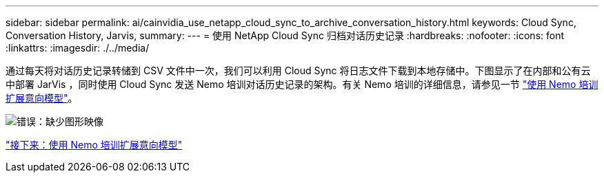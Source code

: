 ---
sidebar: sidebar 
permalink: ai/cainvidia_use_netapp_cloud_sync_to_archive_conversation_history.html 
keywords: Cloud Sync, Conversation History, Jarvis, 
summary:  
---
= 使用 NetApp Cloud Sync 归档对话历史记录
:hardbreaks:
:nofooter: 
:icons: font
:linkattrs: 
:imagesdir: ./../media/


通过每天将对话历史记录转储到 CSV 文件中一次，我们可以利用 Cloud Sync 将日志文件下载到本地存储中。下图显示了在内部和公有云中部署 JarVis ，同时使用 Cloud Sync 发送 Nemo 培训对话历史记录的架构。有关 Nemo 培训的详细信息，请参见一节 link:cainvidia_expand_intent_models_using_nemo_training.html["使用 Nemo 培训扩展意向模型"]。

image:cainvidia_image5.png["错误：缺少图形映像"]

link:cainvidia_expand_intent_models_using_nemo_training.html["接下来：使用 Nemo 培训扩展意向模型"]
